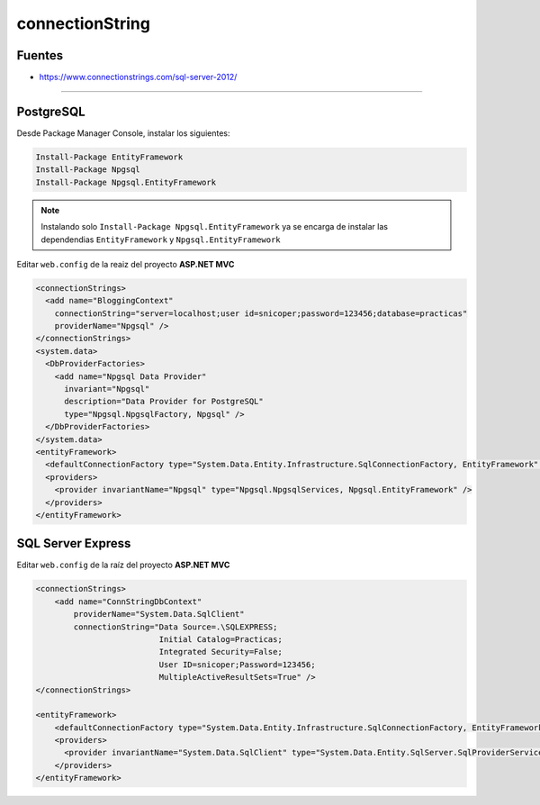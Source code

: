.. _reference-programacion-csharp-entityframework-connectionstring:

################
connectionString
################

Fuentes
*******

* https://www.connectionstrings.com/sql-server-2012/

----------------

PostgreSQL
**********

Desde Package Manager Console, instalar los siguientes:

.. code-block:: none

    Install-Package EntityFramework
    Install-Package Npgsql
    Install-Package Npgsql.EntityFramework

.. note::
    Instalando solo ``Install-Package Npgsql.EntityFramework`` ya se encarga
    de instalar las dependendias ``EntityFramework`` y
    ``Npgsql.EntityFramework``

Editar ``web.config`` de la reaiz del proyecto **ASP.NET MVC**

.. code-block:: xml

    <connectionStrings>
      <add name="BloggingContext"
        connectionString="server=localhost;user id=snicoper;password=123456;database=practicas"
        providerName="Npgsql" />
    </connectionStrings>
    <system.data>
      <DbProviderFactories>
        <add name="Npgsql Data Provider"
          invariant="Npgsql"
          description="Data Provider for PostgreSQL"
          type="Npgsql.NpgsqlFactory, Npgsql" />
      </DbProviderFactories>
    </system.data>
    <entityFramework>
      <defaultConnectionFactory type="System.Data.Entity.Infrastructure.SqlConnectionFactory, EntityFramework" />
      <providers>
        <provider invariantName="Npgsql" type="Npgsql.NpgsqlServices, Npgsql.EntityFramework" />
      </providers>
    </entityFramework>

SQL Server Express
******************

Editar ``web.config`` de la raíz del proyecto **ASP.NET MVC**

.. code-block:: xml

    <connectionStrings>
        <add name="ConnStringDbContext"
            providerName="System.Data.SqlClient"
            connectionString="Data Source=.\SQLEXPRESS;
                              Initial Catalog=Practicas;
                              Integrated Security=False;
                              User ID=snicoper;Password=123456;
                              MultipleActiveResultSets=True" />
    </connectionStrings>

    <entityFramework>
        <defaultConnectionFactory type="System.Data.Entity.Infrastructure.SqlConnectionFactory, EntityFramework" />
        <providers>
          <provider invariantName="System.Data.SqlClient" type="System.Data.Entity.SqlServer.SqlProviderServices, EntityFramework.SqlServer" />
        </providers>
    </entityFramework>
